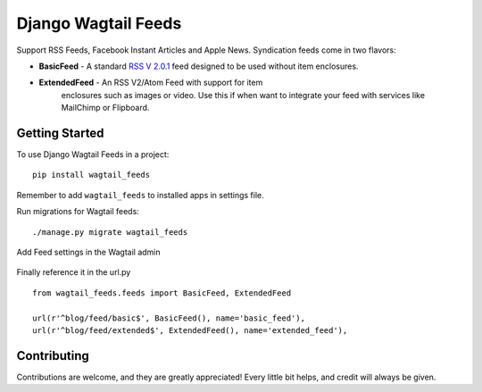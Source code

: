 Django Wagtail Feeds
====================
.. image:: https://travis-ci.org/chrisdev/django-wagtail-feeds.svg?branch=master
    :target: https://travis-ci.org/chrisdev/django-wagtail-feeds
    
.. image:: https://img.shields.io/pypi/v/wagtail_feeds.svg
        :target: https://pypi.python.org/pypi/django-wagtail-feeds

.. image:: https://readthedocs.org/projects/wagtail-feeds/badge/?version=latest
        :target: https://django-wagtail-feeds.readthedocs.io/en/latest/?badge=latest
        :alt: Documentation Status

Support RSS Feeds, Facebook Instant Articles and Apple News. Syndication feeds come in two flavors:

- **BasicFeed** -  A standard `RSS V 2.0.1`_ feed designed to be used without item enclosures.

- **ExtendedFeed** - An RSS V2/Atom Feed with support for item  
   enclosures such as images or video. Use this if when want to integrate your feed with services like MailChimp or Flipboard.

.. _`RSS V 2.0.1` : http://cyber.law.harvard.edu/rss/rss.html


Getting Started
---------------

To use Django Wagtail Feeds in a project::

    pip install wagtail_feeds
    
Remember to add ``wagtail_feeds`` to installed apps in settings file.
    
Run migrations for Wagtail feeds::

    ./manage.py migrate wagtail_feeds
    
Add Feed settings in the Wagtail admin

.. figure:: http://i.imgur.com/aNp1VBg.png
   :alt: Wagtail admin
   
.. figure:: http://i.imgur.com/oRZRici.png
   :alt: Feed Settings

Finally reference it in the url.py ::
    
    from wagtail_feeds.feeds import BasicFeed, ExtendedFeed
    
    url(r'^blog/feed/basic$', BasicFeed(), name='basic_feed'),
    url(r'^blog/feed/extended$', ExtendedFeed(), name='extended_feed'),
    

Contributing
------------

Contributions are welcome, and they are greatly appreciated! Every
little bit helps, and credit will always be given.
